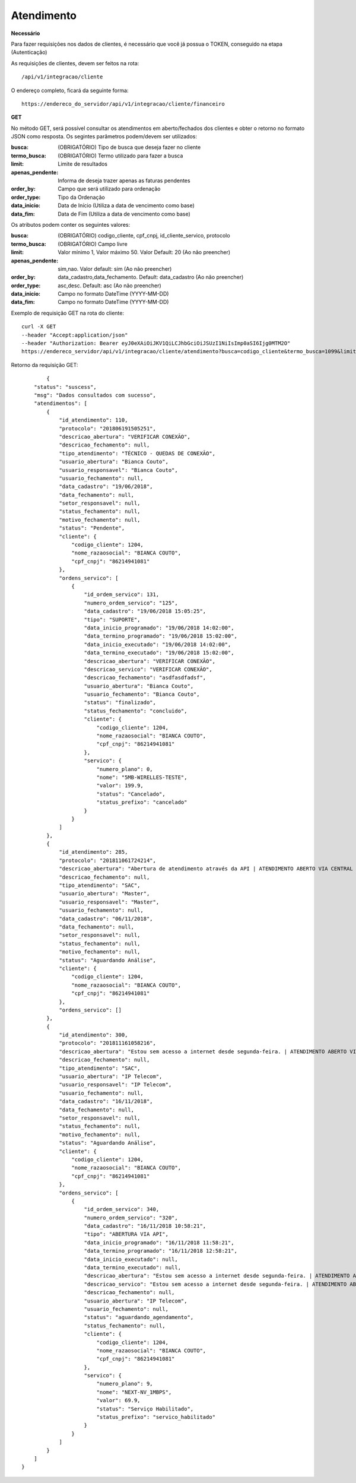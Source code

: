 Atendimento
============

**Necessário**

Para fazer requisições nos dados de clientes, é necessário que você já possua o TOKEN, conseguido na etapa (Autenticação)

As requisições de clientes, devem ser feitos na rota::

	/api/v1/integracao/cliente

O endereço completo, ficará da seguinte forma::

	https://endereco_do_servidor/api/v1/integracao/cliente/financeiro

**GET**

No método GET, será possível consultar os atendimentos em aberto/fechados dos clientes e obter o retorno no formato JSON como resposta. Os segintes parâmetros podem/devem ser utilizados:

:busca: (OBRIGATÓRIO) Tipo de busca que deseja fazer no cliente
:termo_busca: (OBRIGATÓRIO) Termo utilizado para fazer a busca
:limit: Limite de resultados
:apenas_pendente: Informa de deseja trazer apenas as faturas pendentes
:order_by: Campo que será utilizado para ordenação
:order_type: Tipo da Ordenação
:data_inicio: Data de Início (Utiliza a data de vencimento como base)
:data_fim: Data de Fim (Utiliza a data de vencimento como base)

Os atributos podem conter os seguintes valores:

:busca: (OBRIGATÓRIO) codigo_cliente, cpf_cnpj, id_cliente_servico, protocolo
:termo_busca: (OBRIGATÓRIO) Campo livre
:limit: Valor mínimo 1, Valor máximo 50. Valor Default: 20 (Ao não preencher)
:apenas_pendente: sim,nao. Valor default: sim (Ao não preencher)
:order_by: data_cadastro,data_fechamento. Default: data_cadastro (Ao não preencher)
:order_type: asc,desc. Default: asc (Ao não preencher)
:data_inicio: Campo no formato DateTime (YYYY-MM-DD)
:data_fim: Campo no formato DateTime (YYYY-MM-DD)

Exemplo de requisição GET na rota do cliente::

	curl -X GET 
	--header "Accept:application/json"
	--header "Authorization: Bearer eyJ0eXAiOiJKV1QiLCJhbGciOiJSUzI1NiIsImp0aSI6Ijg0MTM2O"
	https://endereco_servidor/api/v1/integracao/cliente/atendimento?busca=codigo_cliente&termo_busca=1099&limit=2 -k

Retorno da requisição GET::

		{
	    "status": "suscess",
	    "msg": "Dados consultados com sucesso",
	    "atendimentos": [
	        {
	            "id_atendimento": 110,
	            "protocolo": "201806191505251",
	            "descricao_abertura": "VERIFICAR CONEXÃO",
	            "descricao_fechamento": null,
	            "tipo_atendimento": "TÉCNICO - QUEDAS DE CONEXÃO",
	            "usuario_abertura": "Bianca Couto",
	            "usuario_responsavel": "Bianca Couto",
	            "usuario_fechamento": null,
	            "data_cadastro": "19/06/2018",
	            "data_fechamento": null,
	            "setor_responsavel": null,
	            "status_fechamento": null,
	            "motivo_fechamento": null,
	            "status": "Pendente",
	            "cliente": {
	                "codigo_cliente": 1204,
	                "nome_razaosocial": "BIANCA COUTO",
	                "cpf_cnpj": "86214941081"
	            },
	            "ordens_servico": [
	                {
	                    "id_ordem_servico": 131,
	                    "numero_ordem_servico": "125",
	                    "data_cadastro": "19/06/2018 15:05:25",
	                    "tipo": "SUPORTE",
	                    "data_inicio_programado": "19/06/2018 14:02:00",
	                    "data_termino_programado": "19/06/2018 15:02:00",
	                    "data_inicio_executado": "19/06/2018 14:02:00",
	                    "data_termino_executado": "19/06/2018 15:02:00",
	                    "descricao_abertura": "VERIFICAR CONEXÃO",
	                    "descricao_servico": "VERIFICAR CONEXÃO",
	                    "descricao_fechamento": "asdfasdfadsf",
	                    "usuario_abertura": "Bianca Couto",
	                    "usuario_fechamento": "Bianca Couto",
	                    "status": "finalizado",
	                    "status_fechamento": "concluido",
	                    "cliente": {
	                        "codigo_cliente": 1204,
	                        "nome_razaosocial": "BIANCA COUTO",
	                        "cpf_cnpj": "86214941081"
	                    },
	                    "servico": {
	                        "numero_plano": 0,
	                        "nome": "5MB-WIRELLES-TESTE",
	                        "valor": 199.9,
	                        "status": "Cancelado",
	                        "status_prefixo": "cancelado"
	                    }
	                }
	            ]
	        },
	        {
	            "id_atendimento": 285,
	            "protocolo": "201811061724214",
	            "descricao_abertura": "Abertura de atendimento através da API | ATENDIMENTO ABERTO VIA CENTRAL DO ASSINANTE",
	            "descricao_fechamento": null,
	            "tipo_atendimento": "SAC",
	            "usuario_abertura": "Master",
	            "usuario_responsavel": "Master",
	            "usuario_fechamento": null,
	            "data_cadastro": "06/11/2018",
	            "data_fechamento": null,
	            "setor_responsavel": null,
	            "status_fechamento": null,
	            "motivo_fechamento": null,
	            "status": "Aguardando Análise",
	            "cliente": {
	                "codigo_cliente": 1204,
	                "nome_razaosocial": "BIANCA COUTO",
	                "cpf_cnpj": "86214941081"
	            },
	            "ordens_servico": []
	        },
	        {
	            "id_atendimento": 300,
	            "protocolo": "201811161058216",
	            "descricao_abertura": "Estou sem acesso a internet desde segunda-feira. | ATENDIMENTO ABERTO VIA API",
	            "descricao_fechamento": null,
	            "tipo_atendimento": "SAC",
	            "usuario_abertura": "IP Telecom",
	            "usuario_responsavel": "IP Telecom",
	            "usuario_fechamento": null,
	            "data_cadastro": "16/11/2018",
	            "data_fechamento": null,
	            "setor_responsavel": null,
	            "status_fechamento": null,
	            "motivo_fechamento": null,
	            "status": "Aguardando Análise",
	            "cliente": {
	                "codigo_cliente": 1204,
	                "nome_razaosocial": "BIANCA COUTO",
	                "cpf_cnpj": "86214941081"
	            },
	            "ordens_servico": [
	                {
	                    "id_ordem_servico": 340,
	                    "numero_ordem_servico": "320",
	                    "data_cadastro": "16/11/2018 10:58:21",
	                    "tipo": "ABERTURA VIA API",
	                    "data_inicio_programado": "16/11/2018 11:58:21",
	                    "data_termino_programado": "16/11/2018 12:58:21",
	                    "data_inicio_executado": null,
	                    "data_termino_executado": null,
	                    "descricao_abertura": "Estou sem acesso a internet desde segunda-feira. | ATENDIMENTO ABERTO VIA API",
	                    "descricao_servico": "Estou sem acesso a internet desde segunda-feira. | ATENDIMENTO ABERTO VIA API",
	                    "descricao_fechamento": null,
	                    "usuario_abertura": "IP Telecom",
	                    "usuario_fechamento": null,
	                    "status": "aguardando_agendamento",
	                    "status_fechamento": null,
	                    "cliente": {
	                        "codigo_cliente": 1204,
	                        "nome_razaosocial": "BIANCA COUTO",
	                        "cpf_cnpj": "86214941081"
	                    },
	                    "servico": {
	                        "numero_plano": 9,
	                        "nome": "NEXT-NV_1MBPS",
	                        "valor": 69.9,
	                        "status": "Serviço Habilitado",
	                        "status_prefixo": "servico_habilitado"
	                    }
	                }
	            ]
	        }
	    ]
	}